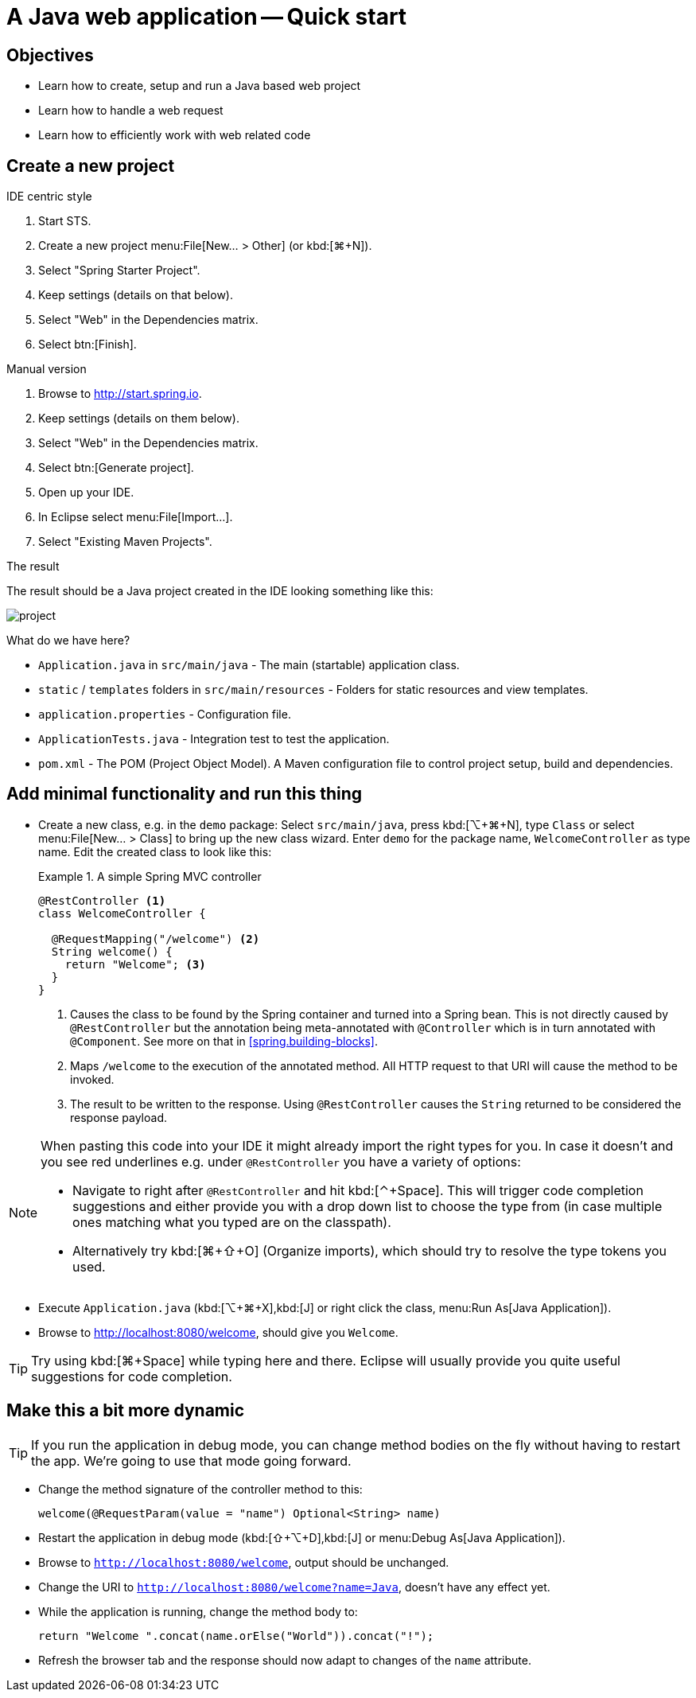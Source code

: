 [[quickstart]]
= A Java web application -- Quick start
:imagesdir: images

[[quickstart.objectives]]
== Objectives

* Learn how to create, setup and run a Java based web project
* Learn how to handle a web request
* Learn how to efficiently work with web related code

[[quickstart.create-project]]
== Create a new project

.IDE centric style

1. Start STS.
2. Create a new project menu:File[New… > Other] (or kbd:[⌘+N]).
3. Select "Spring Starter Project".
4. Keep settings (details on that below).
5. Select "Web" in the Dependencies matrix.
6. Select btn:[Finish].

.Manual version

1. Browse to http://start.spring.io.
2. Keep settings (details on them below).
3. Select "Web" in the Dependencies matrix.
4. Select btn:[Generate project].
5. Open up your IDE.
6. In Eclipse select menu:File[Import…].
7. Select "Existing Maven Projects".

.The result
The result should be a Java project created in the IDE looking something like this:

image::project.png[]

What do we have here?

* `Application.java` in `src/main/java` - The main (startable) application class.
* `static` / `templates` folders in `src/main/resources` - Folders for static resources and view templates.
* `application.properties` - Configuration file.
* `ApplicationTests.java` - Integration test to test the application.
* `pom.xml` - The POM (Project Object Model). A Maven configuration file to control project setup, build and dependencies.

[[quickstart.minimal-functionality]]
== Add minimal functionality and run this thing

* Create a new class, e.g. in the `demo` package: Select `src/main/java`, press kbd:[⌥+⌘+N], type `Class` or select menu:File[New… > Class] to bring up the new class wizard. Enter `demo` for the package name, `WelcomeController` as type name. Edit the created class to look like this:
+
.A simple Spring MVC controller
====
[source, java]
----
@RestController <1>
class WelcomeController {

  @RequestMapping("/welcome") <2>
  String welcome() {
    return "Welcome"; <3>
  }
}
----
<1> Causes the class to be found by the Spring container and turned into a Spring bean. This is not directly caused by `@RestController` but the annotation being meta-annotated with `@Controller` which is in turn annotated with `@Component`. See more on that in <<spring.building-blocks>>.
<2> Maps `/welcome` to the execution of the annotated method. All HTTP request to that URI will cause the method to be invoked.
<3> The result to be written to the response. Using `@RestController` causes the `String` returned to be considered the response payload.
====

[NOTE]
====
When pasting this code into your IDE it might already import the right types for you. In case it doesn't and you see red underlines e.g. under `@RestController` you have a variety of options:

* Navigate to right after `@RestController` and hit kbd:[⌃+Space]. This will trigger code completion suggestions and either provide you with a drop down list to choose the type from (in case multiple ones matching what you typed are on the classpath).
* Alternatively try kbd:[⌘+⇧+O] (Organize imports), which should try to resolve the type tokens you used.
====

* Execute `Application.java` (kbd:[⌥+⌘+X],kbd:[J] or right click the class, menu:Run As[Java Application]).
* Browse to http://localhost:8080/welcome, should give you `Welcome`.

TIP: Try using kbd:[⌘+Space] while typing here and there. Eclipse will usually provide you quite useful suggestions for code completion.

[[quickstart.dynamics]]
== Make this a bit more dynamic

TIP: If you run the application in debug mode, you can change method bodies on the fly without having to restart the app. We're going to use that mode going forward.

* Change the method signature of the controller method to this:
+
[source, java]
----
welcome(@RequestParam(value = "name") Optional<String> name)
----

* Restart the application in debug mode (kbd:[⇧+⌥+D],kbd:[J] or menu:Debug As[Java Application]).
* Browse to `http://localhost:8080/welcome`, output should be unchanged.
* Change the URI to `http://localhost:8080/welcome?name=Java`, doesn't have any effect yet.
* While the application is running, change the method body to:
+
[source, java]
----
return "Welcome ".concat(name.orElse("World")).concat("!");
----

* Refresh the browser tab and the response should now adapt to changes of the `name` attribute.
